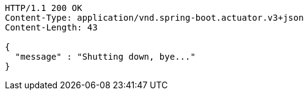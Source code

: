 [source,http,options="nowrap"]
----
HTTP/1.1 200 OK
Content-Type: application/vnd.spring-boot.actuator.v3+json
Content-Length: 43

{
  "message" : "Shutting down, bye..."
}
----